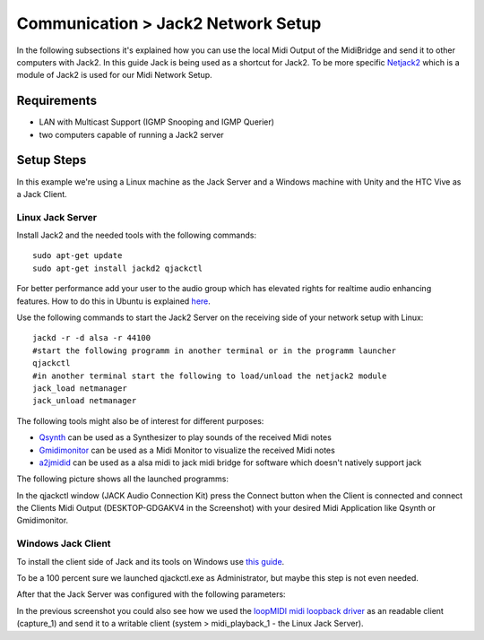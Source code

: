Communication > Jack2 Network Setup
===================================

In the following subsections it's explained how you can use the local Midi Output of the MidiBridge and send it to other computers with Jack2.
In this guide Jack is being used as a shortcut for Jack2.
To be more specific `Netjack2 <https://github.com/jackaudio/jackaudio.github.com/wiki/WalkThrough_User_NetJack2>`_ which is a module of Jack2 is used for our Midi Network Setup.

Requirements
------------
- LAN with Multicast Support (IGMP Snooping and IGMP Querier)
- two computers capable of running a Jack2 server

Setup Steps
-----------

In this example we're using a Linux machine as the Jack Server and a Windows machine with Unity and the HTC Vive as a Jack Client.

Linux Jack Server
^^^^^^^^^^^^^^^^^

Install Jack2 and the needed tools with the following commands::

	sudo apt-get update
	sudo apt-get install jackd2 qjackctl

For better performance add your user to the audio group which has elevated rights for realtime audio enhancing features.
How to do this in Ubuntu is explained `here <https://wiki.ubuntuusers.de/Tonstudio/Konfiguration/>`_.

Use the following commands to start the Jack2 Server on the receiving side of your network setup with Linux::

	jackd -r -d alsa -r 44100
	#start the following programm in another terminal or in the programm launcher
	qjackctl
	#in another terminal start the following to load/unload the netjack2 module
	jack_load netmanager
	jack_unload netmanager

The following tools might also be of interest for different purposes:

- `Qsynth <https://qsynth.sourceforge.io/>`_ can be used as a Synthesizer to play sounds of the received Midi notes
- `Gmidimonitor <https://packages.ubuntu.com/source/bionic/gmidimonitor>`_ can be used as a Midi Monitor to visualize the received Midi notes
- `a2jmidid <https://packages.ubuntu.com/de/bionic/a2jmidid>`_ can be used as a alsa midi to jack midi bridge for software which doesn't natively support jack

The following picture shows all the launched programms:

.. image:: _static/jackd_screenshots/jackd_screenshot_linux.png
	:alt: running Jack Server in Linux

In the qjackctl window (JACK Audio Connection Kit) press the Connect button when the Client is connected and connect the Clients Midi Output (DESKTOP-GDGAKV4 in the Screenshot) with your desired Midi Application like Qsynth or Gmidimonitor.

Windows Jack Client
^^^^^^^^^^^^^^^^^^^

To install the client side of Jack and its tools on Windows use `this guide <http://jackaudio.org/faq/jack_on_windows.html>`_.

To be a 100 percent sure we launched qjackctl.exe as Administrator, but maybe this step is not even needed.

.. image:: _static/jackd_screenshots/jackd_settings_3.PNG
	:alt: launch qjackctl.exe as administrator

After that the Jack Server was configured with the following parameters:

.. image:: _static/jackd_screenshots/jackd_settings_2.PNG
	:alt: Jack2 Windows parameters

.. image:: _static/jackd_screenshots/jackd_settings_1.PNG
	:alt: Jack2 Windows parameters and the running status of jack

In the previous screenshot you could also see how we used the `loopMIDI midi loopback driver <http://www.tobias-erichsen.de/software/loopmidi.html>`_ as an readable client (capture_1) and send it to a writable client (system > midi_playback_1 - the Linux Jack Server).